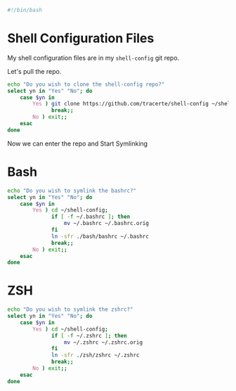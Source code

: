 #+PROPERTY: header-args :tangle "./shell-config.sh"
#+BEGIN_SRC bash
#!/bin/bash
#+END_SRC
* Shell Configuration Files
My shell configuration files are in my =shell-config= git repo.

Let's pull the repo.
#+BEGIN_SRC bash
  echo "Do you wish to clone the shell-config repo?"
  select yn in "Yes" "No"; do
      case $yn in
          Yes ) git clone https://github.com/tracerte/shell-config ~/shell-config;
                break;;
          No ) exit;;
      esac
  done

#+END_SRC
Now we can enter the repo and Start Symlinking
* Bash
#+BEGIN_SRC bash
  echo "Do you wish to symlink the bashrc?"
  select yn in "Yes" "No"; do
      case $yn in
          Yes ) cd ~/shell-config;
                if [ -f ~/.bashrc ]; then
                    mv ~/.bashrc ~/.bashrc.orig
                fi
                ln -sfr ./bash/bashrc ~/.bashrc
                break;;
          No ) exit;;
      esac
  done
#+END_SRC
* ZSH
#+BEGIN_SRC bash
  echo "Do you wish to symlink the zshrc?"
  select yn in "Yes" "No"; do
      case $yn in
          Yes ) cd ~/shell-config;
                if [ -f ~/.zshrc ]; then
                    mv ~/.zshrc ~/.zshrc.orig
                fi
                ln -sfr ./zsh/zshrc ~/.zshrc
                break;;
          No ) exit;;
      esac
  done
#+END_SRC

